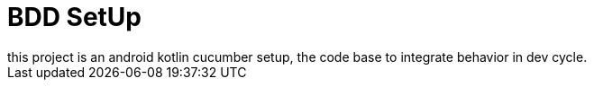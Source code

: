 = BDD SetUp
this project is an android kotlin cucumber setup, the code base to integrate behavior in dev cycle.